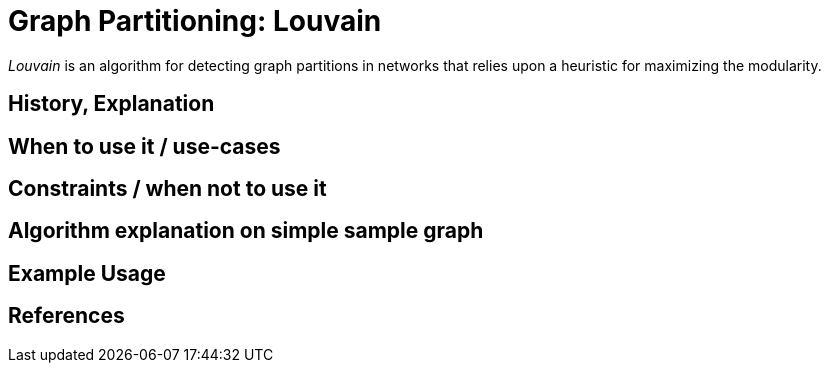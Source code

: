 = Graph Partitioning: Louvain

_Louvain_ is an algorithm for detecting graph partitions in networks that relies upon a heuristic for maximizing the modularity. 

== History, Explanation

== When to use it / use-cases

== Constraints / when not to use it

== Algorithm explanation on simple sample graph

[source,cypher]
----
----

== Example Usage

== References

ifdef::implementation[]

== Implementation Details

:leveloffset: +1
// copied from: https://github.com/neo4j-contrib/neo4j-graph-algorithms/issues/96

_Louvain_ is an algorithm for detecting graph partitions in networks that relies upon a heuristic for maximizing the modularity. 

- [ ] single threaded implementation
- [ ] tests
- [ ] edge case tests
- [ ] implement procedure
- [ ] simple benchmark 
- [ ] benchmark on bigger graphs
- [ ] parallelization
- [ ] evaluation
- [ ] documentation

== Details

*not yet implemented*

endif::implementation[]
